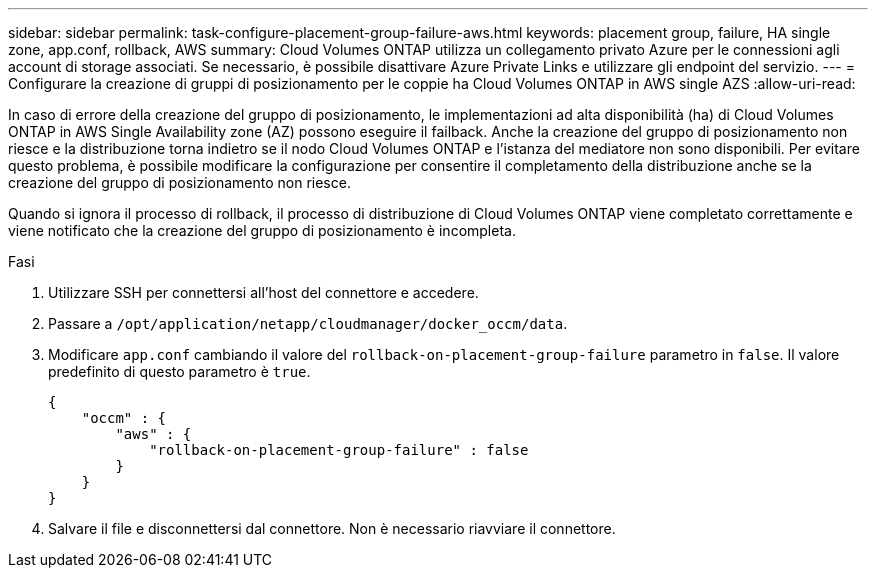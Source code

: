 ---
sidebar: sidebar 
permalink: task-configure-placement-group-failure-aws.html 
keywords: placement group, failure, HA single zone, app.conf, rollback, AWS 
summary: Cloud Volumes ONTAP utilizza un collegamento privato Azure per le connessioni agli account di storage associati. Se necessario, è possibile disattivare Azure Private Links e utilizzare gli endpoint del servizio. 
---
= Configurare la creazione di gruppi di posizionamento per le coppie ha Cloud Volumes ONTAP in AWS single AZS
:allow-uri-read: 


[role="lead"]
In caso di errore della creazione del gruppo di posizionamento, le implementazioni ad alta disponibilità (ha) di Cloud Volumes ONTAP in AWS Single Availability zone (AZ) possono eseguire il failback. Anche la creazione del gruppo di posizionamento non riesce e la distribuzione torna indietro se il nodo Cloud Volumes ONTAP e l'istanza del mediatore non sono disponibili. Per evitare questo problema, è possibile modificare la configurazione per consentire il completamento della distribuzione anche se la creazione del gruppo di posizionamento non riesce.

Quando si ignora il processo di rollback, il processo di distribuzione di Cloud Volumes ONTAP viene completato correttamente e viene notificato che la creazione del gruppo di posizionamento è incompleta.

.Fasi
. Utilizzare SSH per connettersi all'host del connettore e accedere.
. Passare a `/opt/application/netapp/cloudmanager/docker_occm/data`.
. Modificare `app.conf` cambiando il valore del `rollback-on-placement-group-failure` parametro in `false`. Il valore predefinito di questo parametro è `true`.
+
[listing]
----
{
    "occm" : {
        "aws" : {
            "rollback-on-placement-group-failure" : false
        }
    }
}
----
. Salvare il file e disconnettersi dal connettore. Non è necessario riavviare il connettore.

